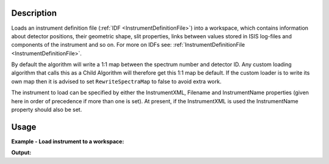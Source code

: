 .. algorithm::

.. summary::

.. alias::

.. properties::

Description
-----------

Loads an instrument definition file (:ref:`IDF <InstrumentDefinitionFile>`)
into a workspace, which contains information about detector positions,
their geometric shape, slit properties, links between values stored in
ISIS log-files and components of the instrument and so on. For more on
IDFs see: :ref:`InstrumentDefinitionFile <InstrumentDefinitionFile>`.

By default the algorithm will write a 1:1 map between the spectrum
number and detector ID. Any custom loading algorithm that calls this as
a Child Algorithm will therefore get this 1:1 map be default. If the
custom loader is to write its own map then it is advised to set
``RewriteSpectraMap`` to false to avoid extra work.

The instrument to load can be specified by either the InstrumentXML,
Filename and InstrumentName properties (given here in order of
precedence if more than one is set). At present, if the InstrumentXML is
used the InstrumentName property should also be set.

Usage
-----

**Example - Load instrument to a workspace:**

.. testcode:: exLoadInstrument
   
   # create sample workspace
   ws=CreateSampleWorkspace();
   inst0=ws.getInstrument();

   print "Default workspace has instrument: {0} with {1} parameters".format(inst0.getName(),len(inst0.getParameterNames()));

   # load MARI
   det=LoadInstrument(ws,InstrumentName='MARI', RewriteSpectraMap=True)
   inst1=ws.getInstrument();

   print "Modified workspace has instrument: {0} with {1} parameters".format(inst1.getName(),len(inst1.getParameterNames()));
   print "Instrument {0} has the following detectors: ".format(inst1.getName()),det


**Output:**

.. testoutput:: exLoadInstrument

   Default workspace has instrument: basic_rect with 0 parameters
   Modified workspace has instrument: MARI with 73 parameters
   Instrument MARI has the following detectors:  [1 2 3]



.. categories::

.. sourcelink::
